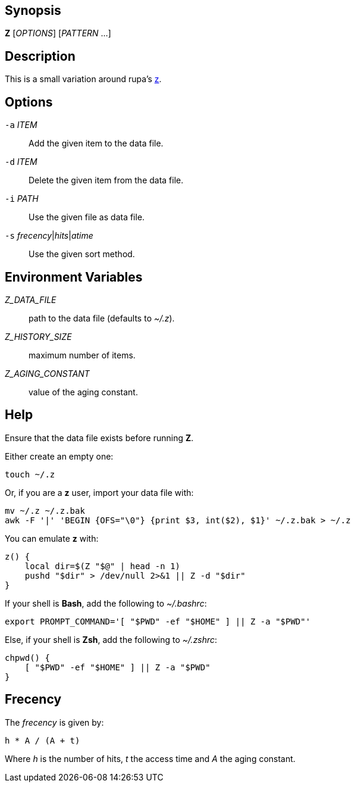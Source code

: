 [[synopsis]]
Synopsis
--------

*Z* [_OPTIONS_] [_PATTERN_ ...]

[[description]]
Description
-----------

This is a small variation around rupa's https://github.com/rupa/z[z].

[[options]]
Options
-------

`-a` _ITEM_::
  Add the given item to the data file.
`-d` _ITEM_::
  Delete the given item from the data file.
`-i` _PATH_::
  Use the given file as data file.
`-s` _frecency_|_hits_|_atime_::
  Use the given sort method.

[[environment-variables]]
Environment Variables
---------------------

_Z_DATA_FILE_::
  path to the data file (defaults to _~/.z_).
_Z_HISTORY_SIZE_::
  maximum number of items.
_Z_AGING_CONSTANT_::
  value of the aging constant.

[[help]]
Help
----

Ensure that the data file exists before running *Z*.

Either create an empty one:

----------
touch ~/.z
----------

Or, if you are a *z* user, import your data file with:

---------------------------------------------------------------------
mv ~/.z ~/.z.bak
awk -F '|' 'BEGIN {OFS="\0"} {print $3, int($2), $1}' ~/.z.bak > ~/.z
---------------------------------------------------------------------

You can emulate *z* with:

------------------------------------------------
z() {
    local dir=$(Z "$@" | head -n 1)
    pushd "$dir" > /dev/null 2>&1 || Z -d "$dir"
}
------------------------------------------------

If your shell is *Bash*, add the following to _~/.bashrc_:

-------------------------------------------------------------
export PROMPT_COMMAND='[ "$PWD" -ef "$HOME" ] || Z -a "$PWD"'
-------------------------------------------------------------

Else, if your shell is *Zsh*, add the following to _~/.zshrc_:

-----------------------------------------
chpwd() {
    [ "$PWD" -ef "$HOME" ] || Z -a "$PWD"
}
-----------------------------------------

[[frecency]]
Frecency
--------

The _frecency_ is given by:

---------------
h * A / (A + t)
---------------

Where _h_ is the number of hits, _t_ the access time and _A_ the aging constant.
